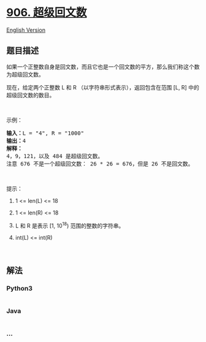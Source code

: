 * [[https://leetcode-cn.com/problems/super-palindromes][906.
超级回文数]]
  :PROPERTIES:
  :CUSTOM_ID: 超级回文数
  :END:
[[./solution/0900-0999/0906.Super Palindromes/README_EN.org][English
Version]]

** 题目描述
   :PROPERTIES:
   :CUSTOM_ID: 题目描述
   :END:

#+begin_html
  <!-- 这里写题目描述 -->
#+end_html

#+begin_html
  <p>
#+end_html

如果一个正整数自身是回文数，而且它也是一个回文数的平方，那么我们称这个数为超级回文数。

#+begin_html
  </p>
#+end_html

#+begin_html
  <p>
#+end_html

现在，给定两个正整数 L 和 R （以字符串形式表示），返回包含在范围 [L, R]
中的超级回文数的数目。

#+begin_html
  </p>
#+end_html

#+begin_html
  <p>
#+end_html

 

#+begin_html
  </p>
#+end_html

#+begin_html
  <p>
#+end_html

示例：

#+begin_html
  </p>
#+end_html

#+begin_html
  <pre><strong>输入：</strong>L = &quot;4&quot;, R = &quot;1000&quot;
  <strong>输出：</strong>4
  <strong>解释：
  </strong>4，9，121，以及 484 是超级回文数。
  注意 676 不是一个超级回文数： 26 * 26 = 676，但是 26 不是回文数。</pre>
#+end_html

#+begin_html
  <p>
#+end_html

 

#+begin_html
  </p>
#+end_html

#+begin_html
  <p>
#+end_html

提示：

#+begin_html
  </p>
#+end_html

#+begin_html
  <ol>
#+end_html

#+begin_html
  <li>
#+end_html

1 <= len(L) <= 18

#+begin_html
  </li>
#+end_html

#+begin_html
  <li>
#+end_html

1 <= len(R) <= 18

#+begin_html
  </li>
#+end_html

#+begin_html
  <li>
#+end_html

L 和 R 是表示 [1, 10^18) 范围的整数的字符串。

#+begin_html
  </li>
#+end_html

#+begin_html
  <li>
#+end_html

int(L) <= int(R)

#+begin_html
  </li>
#+end_html

#+begin_html
  </ol>
#+end_html

#+begin_html
  <p>
#+end_html

 

#+begin_html
  </p>
#+end_html

** 解法
   :PROPERTIES:
   :CUSTOM_ID: 解法
   :END:

#+begin_html
  <!-- 这里可写通用的实现逻辑 -->
#+end_html

#+begin_html
  <!-- tabs:start -->
#+end_html

*** *Python3*
    :PROPERTIES:
    :CUSTOM_ID: python3
    :END:

#+begin_html
  <!-- 这里可写当前语言的特殊实现逻辑 -->
#+end_html

#+begin_src python
#+end_src

*** *Java*
    :PROPERTIES:
    :CUSTOM_ID: java
    :END:

#+begin_html
  <!-- 这里可写当前语言的特殊实现逻辑 -->
#+end_html

#+begin_src java
#+end_src

*** *...*
    :PROPERTIES:
    :CUSTOM_ID: section
    :END:
#+begin_example
#+end_example

#+begin_html
  <!-- tabs:end -->
#+end_html
